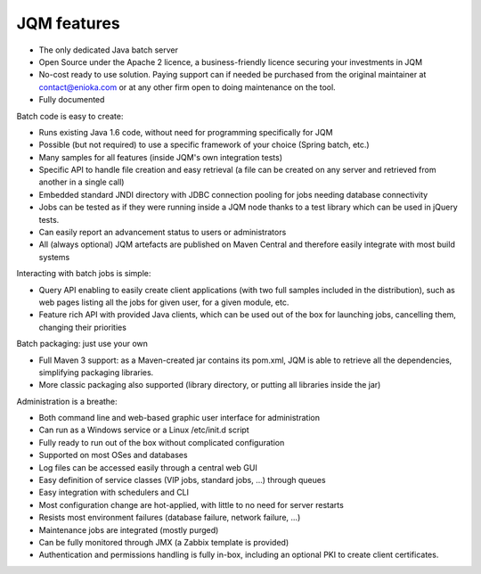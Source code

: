 JQM features
###############

* The only dedicated Java batch server
* Open Source under the Apache 2 licence, a business-friendly licence securing your investments in JQM
* No-cost ready to use solution. Paying support can if needed be purchased from the original maintainer 
  at contact@enioka.com or at any other firm open to doing maintenance on the tool.
* Fully documented

Batch code is easy to create:

* Runs existing Java 1.6 code, without need for programming specifically for JQM
* Possible (but not required) to use a specific framework of your choice (Spring batch, etc.)
* Many samples for all features (inside JQM's own integration tests)
* Specific API to handle file creation and easy retrieval (a file can be created on any server and retrieved from another in a single call)
* Embedded standard JNDI directory with JDBC connection pooling for jobs needing database connectivity
* Jobs can be tested as if they were running inside a JQM node thanks to a test library which can be 
  used in jQuery tests.
* Can easily report an advancement status to users or administrators
* All (always optional) JQM artefacts are published on Maven Central and therefore easily integrate with most build systems

Interacting with batch jobs is simple:

* Query API enabling to easily create client applications (with two full samples included in the distribution), such as 
  web pages listing all the jobs for given user, for a given module, etc.
* Feature rich API with provided Java clients, which can be used out of the box for launching jobs,
  cancelling them, changing their priorities

Batch packaging: just use your own

* Full Maven 3 support: as a Maven-created jar contains its pom.xml, JQM is able to retrieve all the dependencies, simplifying packaging libraries.
* More classic packaging also supported (library directory, or putting all libraries inside the jar)

Administration is a breathe:

* Both command line and web-based graphic user interface for administration
* Can run as a Windows service or a Linux /etc/init.d script
* Fully ready to run out of the box without complicated configuration
* Supported on most OSes and databases
* Log files can be accessed easily through a central web GUI
* Easy definition of service classes (VIP jobs, standard jobs, ...) through queues
* Easy integration with schedulers and CLI
* Most configuration change are hot-applied, with little to no need for server restarts
* Resists most environment failures (database failure, network failure, ...)
* Maintenance jobs are integrated (mostly purged)
* Can be fully monitored through JMX (a Zabbix template is provided)
* Authentication and permissions handling is fully in-box, including an optional PKI to create
  client certificates.